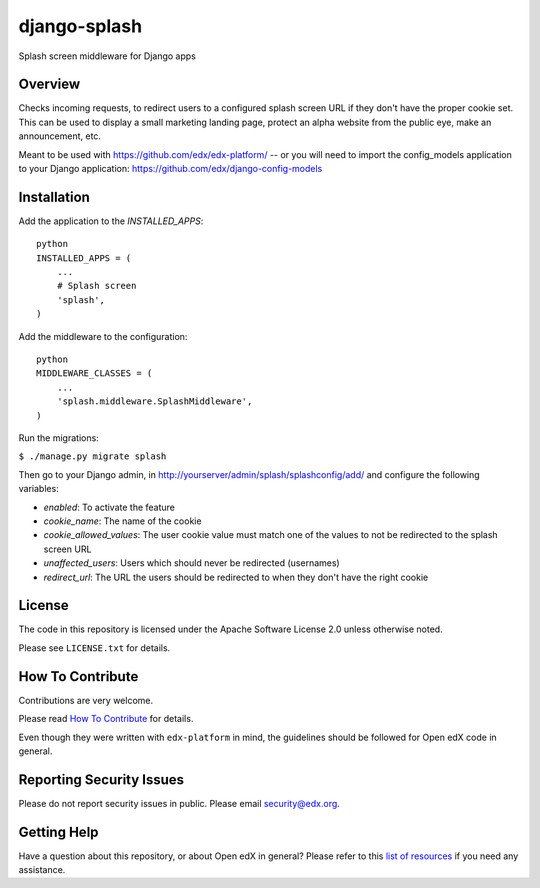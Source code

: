 django-splash
=============

|pypi-badge| |travis-badge| |codecov-badge| |pyversions-badge|
|license-badge|

Splash screen middleware for Django apps

Overview
--------

Checks incoming requests, to redirect users to a configured splash screen URL
if they don't have the proper cookie set. This can be used to display a small
marketing landing page, protect an alpha website from the public eye, make an
announcement, etc.

Meant to be used with https://github.com/edx/edx-platform/ -- or you will need
to import the config_models application to your Django application:
https://github.com/edx/django-config-models

Installation
------------

Add the application to the `INSTALLED_APPS`:

::

    python
    INSTALLED_APPS = (
        ...
        # Splash screen
        'splash',
    )

Add the middleware to the configuration:

::

    python
    MIDDLEWARE_CLASSES = (
        ...
        'splash.middleware.SplashMiddleware',
    )

Run the migrations:

``$ ./manage.py migrate splash``

Then go to your Django admin, in http://yourserver/admin/splash/splashconfig/add/
and configure the following variables:

* `enabled`: To activate the feature
* `cookie_name`: The name of the cookie
* `cookie_allowed_values`: The user cookie value must match one of the values to not be redirected to the splash screen URL
* `unaffected_users`: Users which should never be redirected (usernames)
* `redirect_url`: The URL the users should be redirected to when they don't have the right cookie

License
-------

The code in this repository is licensed under the Apache Software License 2.0 unless
otherwise noted.

Please see ``LICENSE.txt`` for details.

How To Contribute
-----------------

Contributions are very welcome.

Please read `How To Contribute <https://github.com/edx/edx-platform/blob/master/CONTRIBUTING.rst>`_ for details.

Even though they were written with ``edx-platform`` in mind, the guidelines
should be followed for Open edX code in general.

Reporting Security Issues
-------------------------

Please do not report security issues in public. Please email security@edx.org.

Getting Help
------------

Have a question about this repository, or about Open edX in general?  Please
refer to this `list of resources`_ if you need any assistance.

.. _list of resources: https://open.edx.org/getting-help


.. |pypi-badge| image:: https://img.shields.io/pypi/v/django-splash.svg
    :target: https://pypi.python.org/pypi/django-splash/
    :alt: PyPI

.. |travis-badge| image:: https://travis-ci.com/edx/django-splash.svg?branch=master
    :target: https://travis-ci.com/edx/django-splash
    :alt: Travis

.. |codecov-badge| image:: http://codecov.io/github/edx/django-splash/coverage.svg?branch=master
    :target: http://codecov.io/github/edx/django-splash?branch=master
    :alt: Codecov

.. |pyversions-badge| image:: https://img.shields.io/pypi/pyversions/django-splash.svg
    :target: https://pypi.python.org/pypi/django-splash/
    :alt: Supported Python versions

.. |license-badge| image:: https://img.shields.io/github/license/edx/django-splash.svg
    :target: https://github.com/edx/django-splash/blob/master/LICENSE.txt
    :alt: License
